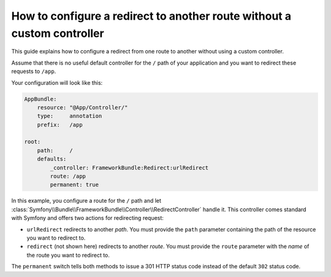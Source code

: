 .. index::
   single: Routing; Configure redirect to another route without a custom controller

How to configure a redirect to another route without a custom controller
========================================================================

This guide explains how to configure a redirect from one route to another
without using a custom controller.

Assume that there is no useful default controller for the ``/`` path of
your application and you want to redirect these requests to ``/app``.

Your configuration will look like this:

.. code-block:: yaml

    AppBundle:
        resource: "@App/Controller/"
        type:     annotation
        prefix:   /app

    root:
        path:     /
        defaults:
            _controller: FrameworkBundle:Redirect:urlRedirect
            route: /app
            permanent: true

In this example, you configure a route for the ``/`` path and let :class:`Symfony\\Bundle\\FrameworkBundle\\Controller\\RedirectController`
handle it. This controller comes standard with Symfony and offers two actions
for redirecting request:

* ``urlRedirect`` redirects to another *path*. You must provide the ``path``
  parameter containing the path of the resource you want to redirect to.

* ``redirect`` (not shown here) redirects to another *route*. You must provide the ``route``
  parameter with the *name* of the route you want to redirect to.

The ``permanent`` switch tells both methods to issue a 301 HTTP status code
instead of the default ``302`` status code.
